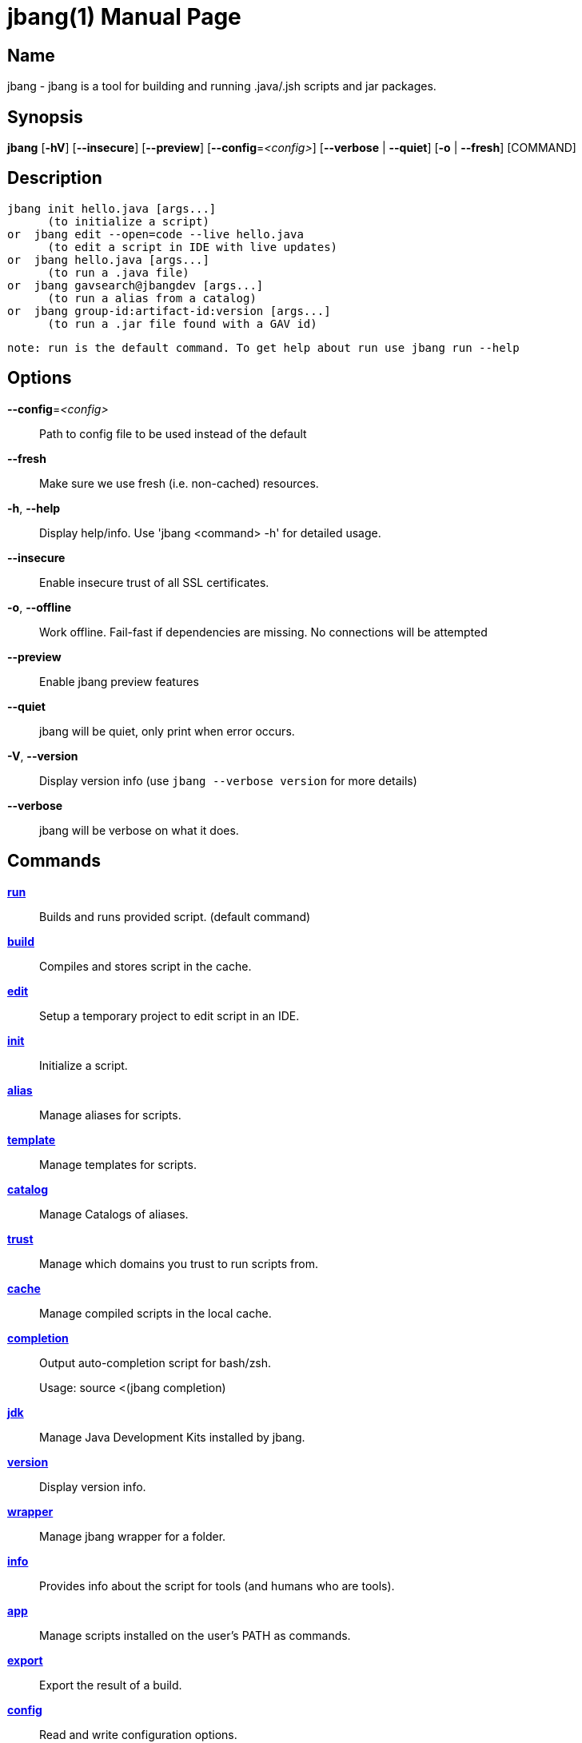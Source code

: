 // This is a generated documentation file based on picocli
// To change it update the picocli code or the genrator
// tag::picocli-generated-full-manpage[]
// tag::picocli-generated-man-section-header[]
:doctype: manpage
:manmanual: jbang Manual
:man-linkstyle: pass:[blue R < >]
= jbang(1)

// end::picocli-generated-man-section-header[]

// tag::picocli-generated-man-section-name[]
== Name

jbang - jbang is a tool for building and running .java/.jsh scripts and jar packages.

// end::picocli-generated-man-section-name[]

// tag::picocli-generated-man-section-synopsis[]
== Synopsis

*jbang* [*-hV*] [*--insecure*] [*--preview*] [*--config*=_<config>_] [*--verbose* | *--quiet*]
      [*-o* | *--fresh*] [COMMAND]

// end::picocli-generated-man-section-synopsis[]

// tag::picocli-generated-man-section-description[]
== Description

  jbang init hello.java [args...]
        (to initialize a script)
  or  jbang edit --open=code --live hello.java
        (to edit a script in IDE with live updates)
  or  jbang hello.java [args...]
        (to run a .java file)
  or  jbang gavsearch@jbangdev [args...]
        (to run a alias from a catalog)
  or  jbang group-id:artifact-id:version [args...]
        (to run a .jar file found with a GAV id)

 note: run is the default command. To get help about run use jbang run --help


// end::picocli-generated-man-section-description[]

// tag::picocli-generated-man-section-options[]
== Options

*--config*=_<config>_::
  Path to config file to be used instead of the default

*--fresh*::
  Make sure we use fresh (i.e. non-cached) resources.

*-h*, *--help*::
  Display help/info. Use 'jbang <command> -h' for detailed usage.

*--insecure*::
  Enable insecure trust of all SSL certificates.

*-o*, *--offline*::
  Work offline. Fail-fast if dependencies are missing. No connections will be attempted

*--preview*::
  Enable jbang preview features

*--quiet*::
  jbang will be quiet, only print when error occurs.

*-V*, *--version*::
  Display version info (use `jbang --verbose version` for more details)

*--verbose*::
  jbang will be verbose on what it does.

// end::picocli-generated-man-section-options[]

// tag::picocli-generated-man-section-arguments[]
// end::picocli-generated-man-section-arguments[]

// tag::picocli-generated-man-section-commands[]
== Commands

xref:jbang-run.adoc[*run*]::
  Builds and runs provided script. (default command)

xref:jbang-build.adoc[*build*]::
  Compiles and stores script in the cache.

xref:jbang-edit.adoc[*edit*]::
  Setup a temporary project to edit script in an IDE.

xref:jbang-init.adoc[*init*]::
  Initialize a script.

xref:jbang-alias.adoc[*alias*]::
  Manage aliases for scripts.

xref:jbang-template.adoc[*template*]::
  Manage templates for scripts.

xref:jbang-catalog.adoc[*catalog*]::
  Manage Catalogs of aliases.

xref:jbang-trust.adoc[*trust*]::
  Manage which domains you trust to run scripts from.

xref:jbang-cache.adoc[*cache*]::
  Manage compiled scripts in the local cache.

xref:jbang-completion.adoc[*completion*]::
  Output auto-completion script for bash/zsh.
+
Usage: source <(jbang completion)

xref:jbang-jdk.adoc[*jdk*]::
  Manage Java Development Kits installed by jbang.

xref:jbang-version.adoc[*version*]::
  Display version info.

xref:jbang-wrapper.adoc[*wrapper*]::
  Manage jbang wrapper for a folder.

xref:jbang-info.adoc[*info*]::
  Provides info about the script for tools (and humans who are tools).

xref:jbang-app.adoc[*app*]::
  Manage scripts installed on the user's PATH as commands.

xref:jbang-export.adoc[*export*]::
  Export the result of a build.

xref:jbang-config.adoc[*config*]::
  Read and write configuration options.

// end::picocli-generated-man-section-commands[]

// tag::picocli-generated-man-section-exit-status[]
// end::picocli-generated-man-section-exit-status[]

// tag::picocli-generated-man-section-footer[]
// end::picocli-generated-man-section-footer[]

// end::picocli-generated-full-manpage[]
